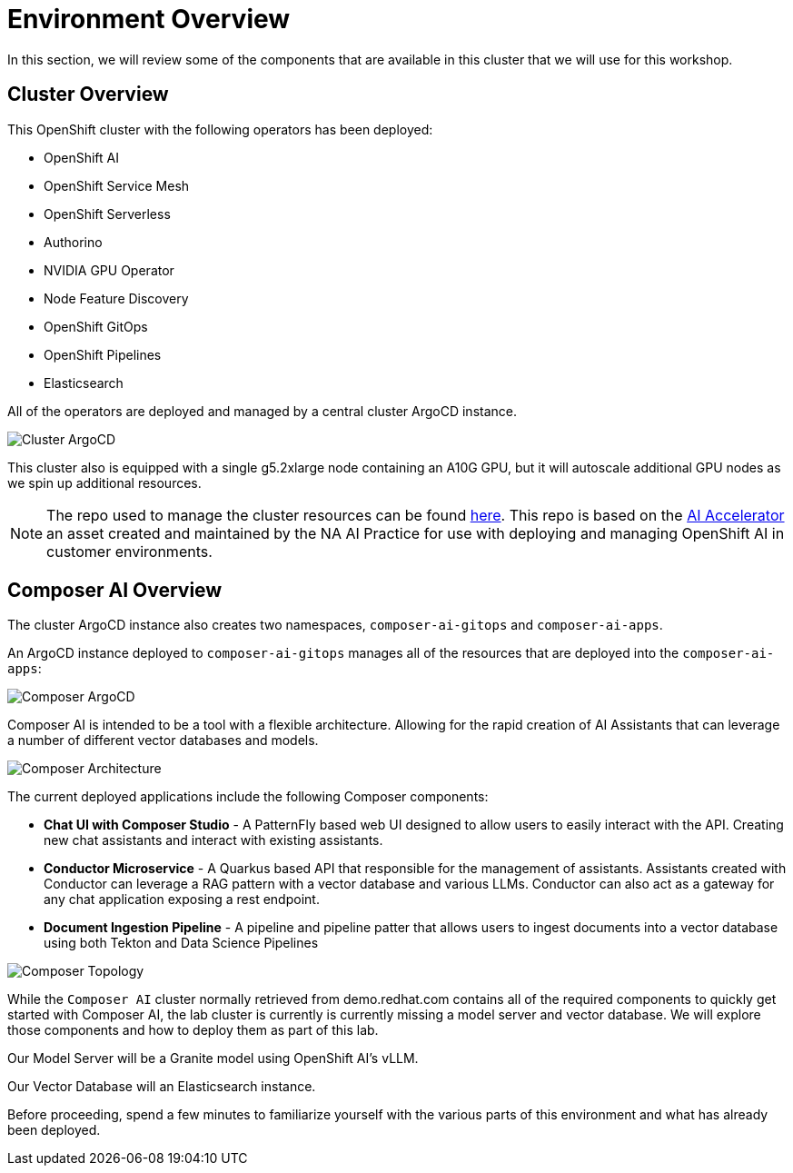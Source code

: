 = Environment Overview

In this section, we will review some of the components that are available in this cluster that we will use for this workshop.

== Cluster Overview

This OpenShift cluster with the following operators has been deployed:

* OpenShift AI
* OpenShift Service Mesh
* OpenShift Serverless
* Authorino
* NVIDIA GPU Operator
* Node Feature Discovery
* OpenShift GitOps
* OpenShift Pipelines
* Elasticsearch

All of the operators are deployed and managed by a central cluster ArgoCD instance.

image::01-cluster-argo.png[Cluster ArgoCD]

This cluster also is equipped with a single g5.2xlarge node containing an A10G GPU, but it will autoscale additional GPU nodes as we spin up additional resources.

NOTE: The repo used to manage the cluster resources can be found https://github.com/redhat-composer-ai/cluster-gitops[here].  This repo is based on the https://github.com/redhat-ai-services/ai-accelerator[AI Accelerator] an asset created and maintained by the NA AI Practice for use with deploying and managing OpenShift AI in customer environments.

== Composer AI Overview

The cluster ArgoCD instance also creates two namespaces, `composer-ai-gitops` and `composer-ai-apps`.

An ArgoCD instance deployed to `composer-ai-gitops` manages all of the resources that are deployed into the `composer-ai-apps`:

image::01-composer-argo.png[Composer ArgoCD]

Composer AI is intended to be a tool with a flexible architecture. Allowing for the rapid creation of AI Assistants that can leverage a number of different vector databases and models.

image::01-composer-architecture.png[Composer Architecture]

The current deployed applications include the following Composer components:

* *Chat UI with Composer Studio* - A PatternFly based web UI designed to allow users to easily interact with the API. Creating new chat assistants and interact with existing assistants.
* *Conductor Microservice* - A Quarkus based API that responsible for the management of assistants. Assistants created with Conductor can leverage a RAG pattern with a vector database and various LLMs. Conductor can also act as a gateway for any chat application exposing a rest endpoint.
* *Document Ingestion Pipeline* - A pipeline and pipeline patter that allows users to ingest documents into a vector database using both Tekton and Data Science Pipelines

image::01-composer-topology.png[Composer Topology]

While the `Composer AI` cluster normally retrieved from demo.redhat.com contains all of the required components to quickly get started with Composer AI, the lab cluster is currently is currently missing a model server and vector database. We will explore those components and how to deploy them as part of this lab.

Our Model Server will be a Granite model using OpenShift AI's vLLM.

Our Vector Database will an Elasticsearch instance.

Before proceeding, spend a few minutes to familiarize yourself with the various parts of this environment and what has already been deployed.
